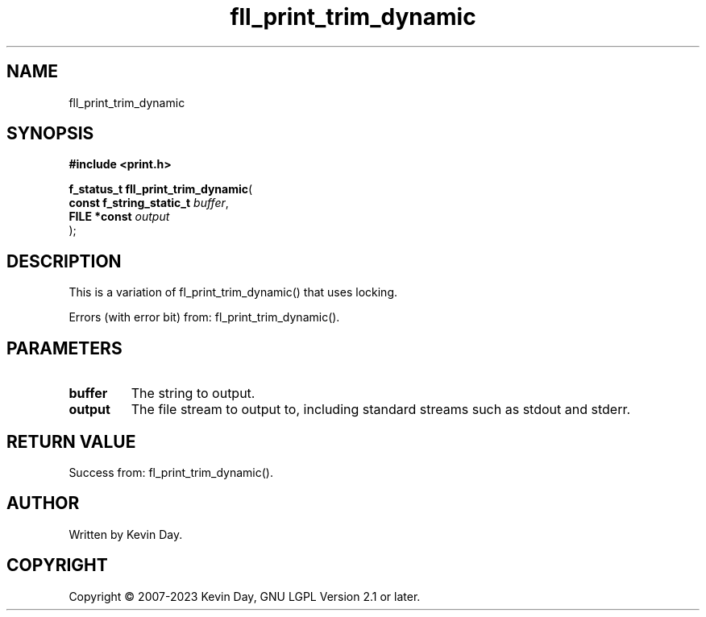.TH fll_print_trim_dynamic "3" "July 2023" "FLL - Featureless Linux Library 0.6.6" "Library Functions"
.SH "NAME"
fll_print_trim_dynamic
.SH SYNOPSIS
.nf
.B #include <print.h>
.sp
\fBf_status_t fll_print_trim_dynamic\fP(
    \fBconst f_string_static_t \fP\fIbuffer\fP,
    \fBFILE *const             \fP\fIoutput\fP
);
.fi
.SH DESCRIPTION
.PP
This is a variation of fl_print_trim_dynamic() that uses locking.
.PP
Errors (with error bit) from: fl_print_trim_dynamic().
.SH PARAMETERS
.TP
.B buffer
The string to output.

.TP
.B output
The file stream to output to, including standard streams such as stdout and stderr.

.SH RETURN VALUE
.PP
Success from: fl_print_trim_dynamic().
.SH AUTHOR
Written by Kevin Day.
.SH COPYRIGHT
.PP
Copyright \(co 2007-2023 Kevin Day, GNU LGPL Version 2.1 or later.
